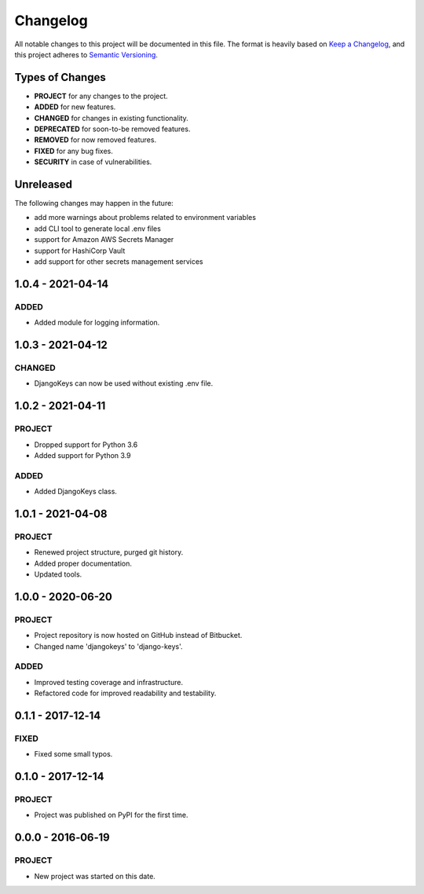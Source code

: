 ===============================================================================
Changelog
===============================================================================

All notable changes to this project will be documented in this file.
The format is heavily based on
`Keep a Changelog <https://keepachangelog.com/en/1.0.0/>`_,
and this project adheres to
`Semantic Versioning <https://semver.org/spec/v2.0.0.html>`_.


Types of Changes
----------------

- **PROJECT** for any changes to the project.
- **ADDED** for new features.
- **CHANGED** for changes in existing functionality.
- **DEPRECATED** for soon-to-be removed features.
- **REMOVED** for now removed features.
- **FIXED** for any bug fixes.
- **SECURITY** in case of vulnerabilities.


Unreleased
----------

The following changes may happen in the future:

- add more warnings about problems related to environment variables
- add CLI tool to generate local .env files
- support for Amazon AWS Secrets Manager
- support for HashiCorp Vault
- add support for other secrets management services


1.0.4 - 2021-04-14
------------------

ADDED
~~~~~
- Added module for logging information.


1.0.3 - 2021-04-12
------------------

CHANGED
~~~~~~~
- DjangoKeys can now be used without existing .env file.


1.0.2 - 2021-04-11
------------------

PROJECT
~~~~~~~
- Dropped support for Python 3.6
- Added support for Python 3.9

ADDED
~~~~~
- Added DjangoKeys class.


1.0.1 - 2021-04-08
------------------

PROJECT
~~~~~~~
- Renewed project structure, purged git history.
- Added proper documentation.
- Updated tools.


1.0.0 - 2020-06-20
------------------

PROJECT
~~~~~~~
- Project repository is now hosted on GitHub instead of Bitbucket.
- Changed name 'djangokeys' to 'django-keys'.

ADDED
~~~~~
- Improved testing coverage and infrastructure.
- Refactored code for improved readability and testability.


0.1.1 - 2017‑12‑14
------------------

FIXED
~~~~~
- Fixed some small typos.


0.1.0 - 2017-12-14
------------------

PROJECT
~~~~~~~
- Project was published on PyPI for the first time.


0.0.0 - 2016‑06‑19
------------------

PROJECT
~~~~~~~
- New project was started on this date.
